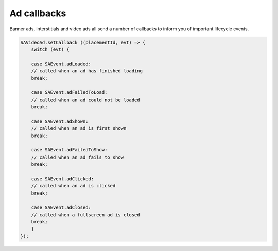 Ad callbacks
============

Banner ads, interstitials and video ads all send a number of callbacks to inform you of important lifecycle events.

.. code-block:: c#

    SAVideoAd.setCallback ((placementId, evt) => {
        switch (evt) {

        case SAEvent.adLoaded:
        // called when an ad has finished loading
        break;

        case SAEvent.adFailedToLoad:
        // called when an ad could not be loaded
        break;

        case SAEvent.adShown:
        // called when an ad is first shown
        break;

        case SAEvent.adFailedToShow:
        // called when an ad fails to show
        break;

        case SAEvent.adClicked:
        // called when an ad is clicked
        break;

        case SAEvent.adClosed:
        // called when a fullscreen ad is closed
        break;
        }
    });

